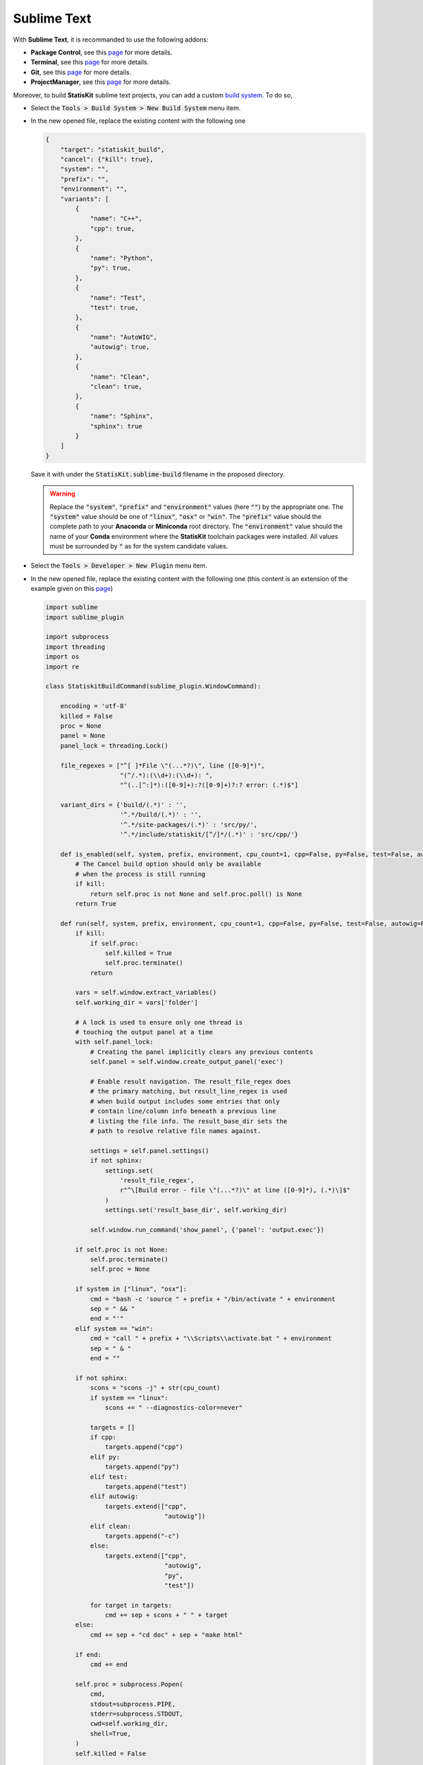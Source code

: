 Sublime Text
============

With **Sublime Text**, it is recommanded to use the following addons:

* **Package Control**, see this `page <https://packagecontrol.io>`_ for more details.
* **Terminal**, see this `page <https://packagecontrol.io/packages/Terminal>`_ for more details.
* **Git**, see this `page <https://packagecontrol.io/packages/Git>`_ for more details.
* **ProjectManager**, see this `page <https://packagecontrol.io/packages/ProjectManager>`_ for more details.

Moreover, to build **StatisKit** sublime text projects, you can add a custom `build system <https://www.sublimetext.com/docs/3/build_systems.html>`_.
To do so,

* Select the :code:`Tools > Build System > New Build System` menu item.
* In the new opened file, replace the existing content with the following one

  .. code-block:: json

    {
        "target": "statiskit_build",
        "cancel": {"kill": true},
        "system": "",
        "prefix": "",
        "environment": "",
        "variants": [
            {
                "name": "C++",
                "cpp": true,
            },
            {
                "name": "Python",
                "py": true,
            },
            {
                "name": "Test",
                "test": true,
            },
            {
                "name": "AutoWIG",
                "autowig": true,
            },
            {
                "name": "Clean",
                "clean": true,
            },
            {
                "name": "Sphinx",
                "sphinx": true
            }
        ]
    }

  Save it with under the :code:`StatisKit.sublime-build` filename in the proposed directory.

  .. warning::

    Replace the :code:`"system"`, :code:`"prefix"` and :code:`"environment"` values (here :code:`""`) by the appropriate one.
    The :code:`"system"` value should be one of :code:`"linux"`, :code:`"osx"` or :code:`"win"`.
    The :code:`"prefix"` value should the complete path to your **Anaconda** or **Miniconda** root directory.
    The :code:`"environment"` value should the name of your **Conda** environment where the **StatisKit** toolchain packages were installed.
    All values must be surrounded by :code:`"` as for the system candidate values.

* Select the :code:`Tools > Developer > New Plugin` menu item.
* In the new opened file, replace the existing content with the following one (this content is an extension of the example given on this `page <https://www.sublimetext.com/docs/3/build_systems.html>`_)

  .. code-block:: python

    import sublime
    import sublime_plugin

    import subprocess
    import threading
    import os
    import re

    class StatiskitBuildCommand(sublime_plugin.WindowCommand):

        encoding = 'utf-8'
        killed = False
        proc = None
        panel = None
        panel_lock = threading.Lock()

        file_regexes = ["^[ ]*File \"(...*?)\", line ([0-9]*)",
                        "(^/.*):(\\d+):(\\d+): ",
                        "^(..[^:]*):([0-9]+):?([0-9]+)?:? error: (.*)$"]

        variant_dirs = {'build/(.*)' : '',
                        '^.*/build/(.*)' : '',
                        '^.*/site-packages/(.*)' : 'src/py/',
                        '^.*/include/statiskit/[^/]*/(.*)' : 'src/cpp/'}

        def is_enabled(self, system, prefix, environment, cpu_count=1, cpp=False, py=False, test=False, autowig=False, clean=False, sphinx=False, kill=False):
            # The Cancel build option should only be available
            # when the process is still running
            if kill:
                return self.proc is not None and self.proc.poll() is None
            return True

        def run(self, system, prefix, environment, cpu_count=1, cpp=False, py=False, test=False, autowig=False, clean=False, sphinx=False, kill=False):
            if kill:
                if self.proc:
                    self.killed = True
                    self.proc.terminate()
                return

            vars = self.window.extract_variables()
            self.working_dir = vars['folder']

            # A lock is used to ensure only one thread is
            # touching the output panel at a time
            with self.panel_lock:
                # Creating the panel implicitly clears any previous contents
                self.panel = self.window.create_output_panel('exec')

                # Enable result navigation. The result_file_regex does
                # the primary matching, but result_line_regex is used
                # when build output includes some entries that only
                # contain line/column info beneath a previous line
                # listing the file info. The result_base_dir sets the
                # path to resolve relative file names against.

                settings = self.panel.settings()
                if not sphinx:
                    settings.set(
                        'result_file_regex',
                        r"^\[Build error - file \"(...*?)\" at line ([0-9]*), (.*)\]$"
                    )
                    settings.set('result_base_dir', self.working_dir)

                self.window.run_command('show_panel', {'panel': 'output.exec'})

            if self.proc is not None:
                self.proc.terminate()
                self.proc = None

            if system in ["linux", "osx"]:
                cmd = "bash -c 'source " + prefix + "/bin/activate " + environment
                sep = " && "
                end = "'"
            elif system == "win":
                cmd = "call " + prefix + "\\Scripts\\activate.bat " + environment
                sep = " & "
                end = ""

            if not sphinx:
                scons = "scons -j" + str(cpu_count)
                if system == "linux":
                    scons += " --diagnostics-color=never"

                targets = []
                if cpp:
                    targets.append("cpp")
                elif py:
                    targets.append("py")
                elif test:
                    targets.append("test")
                elif autowig:
                    targets.extend(["cpp",
                                    "autowig"])
                elif clean:
                    targets.append("-c")
                else:
                    targets.extend(["cpp",
                                    "autowig",
                                    "py",
                                    "test"])

                for target in targets:
                    cmd += sep + scons + " " + target
            else:
                cmd += sep + "cd doc" + sep + "make html"

            if end:
                cmd += end

            self.proc = subprocess.Popen(
                cmd,
                stdout=subprocess.PIPE,
                stderr=subprocess.STDOUT,
                cwd=self.working_dir,
                shell=True,
            )
            self.killed = False

            threading.Thread(
                target=self.read_handle,
                args=(self.proc.stdout,)
            ).start()

        def read_handle(self, handle):
            chunk_size = 2 ** 13
            out = b''
            while True:
                try:
                    data = os.read(handle.fileno(), chunk_size)
                    # If exactly the requested number of bytes was
                    # read, there may be more data, and the current
                    # data may contain part of a multibyte char
                    out += data
                    if len(data) == chunk_size:
                        continue
                    if data == b'' and out == b'':
                        raise IOError('EOF')
                    # We pass out to a function to ensure the
                    # timeout gets the value of out right now,
                    # rather than a future (mutated) version
                    self.queue_write(out.decode(self.encoding))
                    if data == b'':
                        raise IOError('EOF')
                    out = b''
                except (UnicodeDecodeError) as e:
                    msg = 'Error decoding output using %s - %s'
                    self.queue_write(msg  % (self.encoding, str(e)))
                    break
                except (IOError):
                    if self.killed:
                        msg = 'Cancelled'
                    else:
                        msg = 'Finished'
                    self.queue_write('\n[%s]' % msg)
                    break

        def queue_write(self, text):
            sublime.set_timeout(lambda: self.do_write(text), 1)

        def do_write(self, text):
            with self.panel_lock:

                at_line = text.endswith('\n')
                text = text.splitlines()

                cache = set()
                for index in range(len(text)):
                    matchline = None
                    for file_regex in self.file_regexes:
                        matchline = re.search(file_regex, text[index])
                        if matchline and text[index] not in cache:
                            cache.add(text[index])
                            file, line = matchline.group(1, 2)
                            for variant_dir in self.variant_dirs:
                                matchvariant = re.match(variant_dir, file)
                                if matchvariant:
                                    file = self.variant_dirs[variant_dir] + matchvariant.group(1)
                                    break
                            if os.path.exists(os.path.join(self.working_dir, file)):
                                text[index] = text[index] + '\n[Build error - file \"' + file + '" at line ' +  line + ", see build results]" 

                text = '\n'.join(text)
                if at_line:
                    text += '\n'

                self.panel.run_command('append', {'characters': text})

  Save it with under the :code:`statiskit_build.py` filename in the proposed directory.